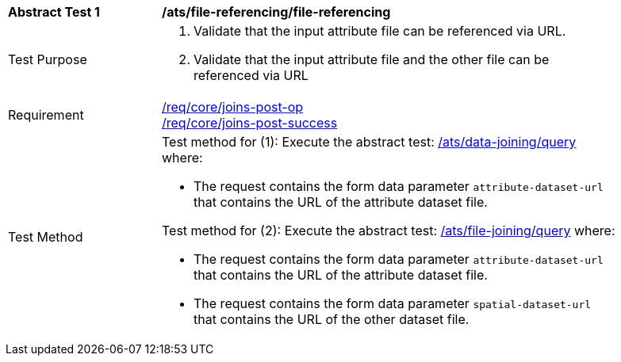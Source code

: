 [[ats_file-referencing-file-referencing]]
[width="90%",cols="2,6a"]
|===
^|*Abstract Test {counter:ats-id}* |*/ats/file-referencing/file-referencing*
^|Test Purpose | 1. Validate that the input attribute file can be referenced via URL.
2. Validate that the input attribute file and the other file can be referenced via URL
^|Requirement |
<<req_core_joins-post-op,/req/core/joins-post-op>> +
<<req_core_joins-post-success, /req/core/joins-post-success>>
^|Test Method | 

Test method for (1): Execute the abstract test: <<ats_data_joining-query, /ats/data-joining/query>> where:

* The request contains the form data parameter `attribute-dataset-url` that contains the URL of the attribute dataset file.

Test method for (2): Execute the abstract test: <<ats_file_joining-query, /ats/file-joining/query>> where:

* The request contains the form data parameter `attribute-dataset-url` that contains the URL of the attribute dataset file.

* The request contains the form data parameter `spatial-dataset-url` that contains the URL of the other dataset file.
|===